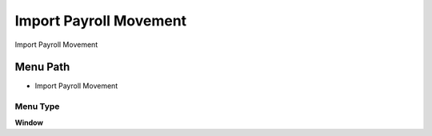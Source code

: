 
.. _functional-guide/menu/menu-import-payroll-movement:

=======================
Import Payroll Movement
=======================

Import Payroll Movement

Menu Path
=========


* Import Payroll Movement

Menu Type
---------
\ **Window**\ 


.. seealso::
    :ref:`functional-guide/window/window-import-payroll-movement`
